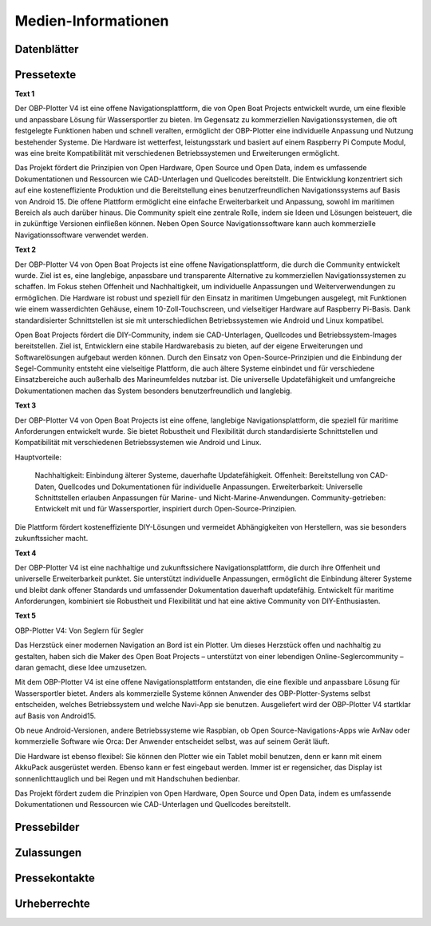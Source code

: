 Medien-Informationen
====================

Datenblätter
------------

Pressetexte
-----------

**Text 1**

Der OBP-Plotter V4 ist eine offene Navigationsplattform, die von Open Boat Projects entwickelt wurde, um eine flexible und anpassbare Lösung für Wassersportler zu bieten. Im Gegensatz zu kommerziellen Navigationssystemen, die oft festgelegte Funktionen haben und schnell veralten, ermöglicht der OBP-Plotter eine individuelle Anpassung und Nutzung bestehender Systeme. Die Hardware ist wetterfest, leistungsstark und basiert auf einem Raspberry Pi Compute Modul, was eine breite Kompatibilität mit verschiedenen Betriebssystemen und Erweiterungen ermöglicht.

Das Projekt fördert die Prinzipien von Open Hardware, Open Source und Open Data, indem es umfassende Dokumentationen und Ressourcen wie CAD-Unterlagen und Quellcodes bereitstellt. Die Entwicklung konzentriert sich auf eine kosteneffiziente Produktion und die Bereitstellung eines benutzerfreundlichen Navigationssystems auf Basis von Android 15. Die offene Plattform ermöglicht eine einfache Erweiterbarkeit und Anpassung, sowohl im maritimen Bereich als auch darüber hinaus. Die Community spielt eine zentrale Rolle, indem sie Ideen und Lösungen beisteuert, die in zukünftige Versionen einfließen können. Neben Open Source Navigationssoftware kann auch kommerzielle Navigationssoftware verwendet werden.

**Text 2**

Der OBP-Plotter V4 von Open Boat Projects ist eine offene Navigationsplattform, die durch die Community entwickelt wurde. Ziel ist es, eine langlebige, anpassbare und transparente Alternative zu kommerziellen Navigationssystemen zu schaffen. Im Fokus stehen Offenheit und Nachhaltigkeit, um individuelle Anpassungen und Weiterverwendungen zu ermöglichen. Die Hardware ist robust und speziell für den Einsatz in maritimen Umgebungen ausgelegt, mit Funktionen wie einem wasserdichten Gehäuse, einem 10-Zoll-Touchscreen, und vielseitiger Hardware auf Raspberry Pi-Basis. Dank standardisierter Schnittstellen ist sie mit unterschiedlichen Betriebssystemen wie Android und Linux kompatibel.

Open Boat Projects fördert die DIY-Community, indem sie CAD-Unterlagen, Quellcodes und Betriebssystem-Images bereitstellen. Ziel ist, Entwicklern eine stabile Hardwarebasis zu bieten, auf der eigene Erweiterungen und Softwarelösungen aufgebaut werden können. Durch den Einsatz von Open-Source-Prinzipien und die Einbindung der Segel-Community entsteht eine vielseitige Plattform, die auch ältere Systeme einbindet und für verschiedene Einsatzbereiche auch außerhalb des Marineumfeldes nutzbar ist. Die universelle Updatefähigkeit und umfangreiche Dokumentationen machen das System besonders benutzerfreundlich und langlebig.

**Text 3**

Der OBP-Plotter V4 von Open Boat Projects ist eine offene, langlebige Navigationsplattform, die speziell für maritime Anforderungen entwickelt wurde. Sie bietet Robustheit und Flexibilität durch standardisierte Schnittstellen und Kompatibilität mit verschiedenen Betriebssystemen wie Android und Linux.

Hauptvorteile:

    Nachhaltigkeit: Einbindung älterer Systeme, dauerhafte Updatefähigkeit.
    Offenheit: Bereitstellung von CAD-Daten, Quellcodes und Dokumentationen für individuelle Anpassungen.
    Erweiterbarkeit: Universelle Schnittstellen erlauben Anpassungen für Marine- und Nicht-Marine-Anwendungen.
    Community-getrieben: Entwickelt mit und für Wassersportler, inspiriert durch Open-Source-Prinzipien.

Die Plattform fördert kosteneffiziente DIY-Lösungen und vermeidet Abhängigkeiten von Herstellern, was sie besonders zukunftssicher macht.

**Text 4**

Der OBP-Plotter V4 ist eine nachhaltige und zukunftssichere Navigationsplattform, die durch ihre Offenheit und universelle Erweiterbarkeit punktet. Sie unterstützt individuelle Anpassungen, ermöglicht die Einbindung älterer Systeme und bleibt dank offener Standards und umfassender Dokumentation dauerhaft updatefähig. Entwickelt für maritime Anforderungen, kombiniert sie Robustheit und Flexibilität und hat eine aktive Community von DIY-Enthusiasten.

**Text 5**

OBP-Plotter V4: Von Seglern für Segler

Das Herzstück einer modernen Navigation an Bord ist ein Plotter. Um dieses Herzstück offen und nachhaltig zu gestalten, haben sich die Maker des Open Boat Projects – unterstützt von einer lebendigen Online-Seglercommunity – daran gemacht, diese Idee umzusetzen.

Mit dem OBP-Plotter V4 ist eine offene Navigationsplattform entstanden, die eine flexible und anpassbare Lösung für Wassersportler bietet. Anders als kommerzielle Systeme können Anwender des OBP-Plotter-Systems selbst entscheiden, welches Betriebssystem und welche Navi-App sie benutzen. Ausgeliefert wird der OBP-Plotter V4 startklar auf Basis von Android15. 

Ob neue Android-Versionen, andere Betriebssysteme wie Raspbian, ob Open Source-Navigations-Apps wie AvNav oder kommerzielle Software wie Orca: Der Anwender entscheidet selbst, was auf seinem Gerät läuft.

Die Hardware ist ebenso flexibel: Sie können den Plotter wie ein Tablet mobil benutzen, denn er kann mit einem AkkuPack ausgerüstet werden. Ebenso kann er fest eingebaut werden. Immer ist er regensicher, das Display ist sonnenlichttauglich und bei Regen und mit Handschuhen bedienbar.

Das Projekt fördert zudem die Prinzipien von Open Hardware, Open Source und Open Data, indem es umfassende Dokumentationen und Ressourcen wie CAD-Unterlagen und Quellcodes bereitstellt.



Pressebilder
------------

Zulassungen
-----------

Pressekontakte
--------------

Urheberrechte
-------------

